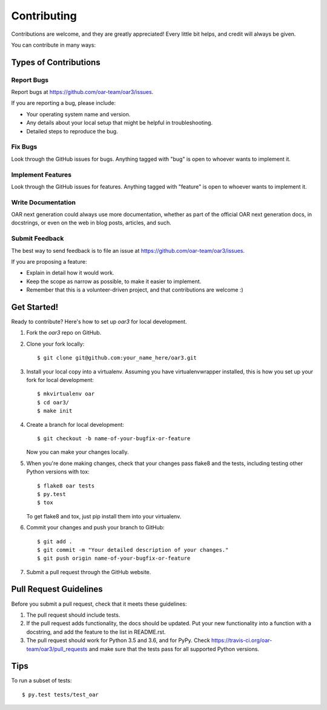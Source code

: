 ============
Contributing
============

Contributions are welcome, and they are greatly appreciated! Every
little bit helps, and credit will always be given.

You can contribute in many ways:

Types of Contributions
----------------------

Report Bugs
~~~~~~~~~~~

Report bugs at https://github.com/oar-team/oar3/issues.

If you are reporting a bug, please include:

* Your operating system name and version.
* Any details about your local setup that might be helpful in troubleshooting.
* Detailed steps to reproduce the bug.

Fix Bugs
~~~~~~~~

Look through the GitHub issues for bugs. Anything tagged with "bug"
is open to whoever wants to implement it.

Implement Features
~~~~~~~~~~~~~~~~~~

Look through the GitHub issues for features. Anything tagged with "feature"
is open to whoever wants to implement it.

Write Documentation
~~~~~~~~~~~~~~~~~~~

OAR next generation could always use more documentation, whether as part of the
official OAR next generation docs, in docstrings, or even on the web in blog posts,
articles, and such.

Submit Feedback
~~~~~~~~~~~~~~~

The best way to send feedback is to file an issue at https://github.com/oar-team/oar3/issues.

If you are proposing a feature:

* Explain in detail how it would work.
* Keep the scope as narrow as possible, to make it easier to implement.
* Remember that this is a volunteer-driven project, and that contributions
  are welcome :)

Get Started!
------------

Ready to contribute? Here's how to set up `oar3` for local development.

1. Fork the `oar3` repo on GitHub.
2. Clone your fork locally::

    $ git clone git@github.com:your_name_here/oar3.git

3. Install your local copy into a virtualenv. Assuming you have virtualenvwrapper installed, this is how you set up your fork for local development::

    $ mkvirtualenv oar
    $ cd oar3/
    $ make init

4. Create a branch for local development::

    $ git checkout -b name-of-your-bugfix-or-feature

   Now you can make your changes locally.

5. When you're done making changes, check that your changes pass flake8 and the tests, including testing other Python versions with tox::

    $ flake8 oar tests
    $ py.test
    $ tox

   To get flake8 and tox, just pip install them into your virtualenv.

6. Commit your changes and push your branch to GitHub::

    $ git add .
    $ git commit -m "Your detailed description of your changes."
    $ git push origin name-of-your-bugfix-or-feature

7. Submit a pull request through the GitHub website.

Pull Request Guidelines
-----------------------

Before you submit a pull request, check that it meets these guidelines:

1. The pull request should include tests.
2. If the pull request adds functionality, the docs should be updated. Put
   your new functionality into a function with a docstring, and add the
   feature to the list in README.rst.
3. The pull request should work for Python 3.5 and 3.6, and for PyPy. Check
   https://travis-ci.org/oar-team/oar3/pull_requests
   and make sure that the tests pass for all supported Python versions.

Tips
----

To run a subset of tests::

    $ py.test tests/test_oar
